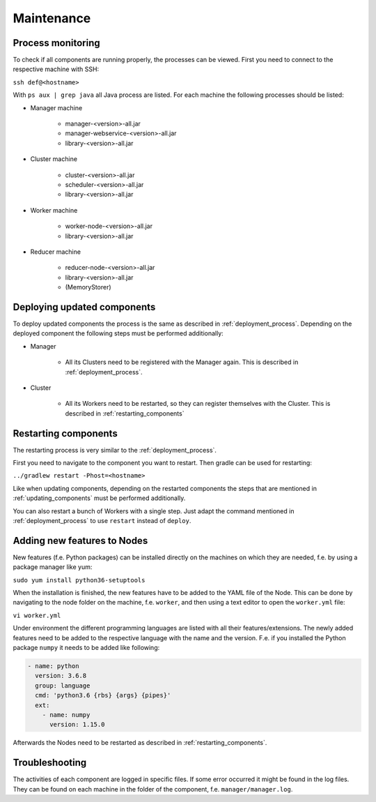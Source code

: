 ===========
Maintenance
===========

Process monitoring
===================

To check if all components are running properly, the processes can be viewed.
First you need to connect to the respective machine with SSH:

``ssh def@<hostname>``

With ``ps aux | grep java`` all Java process are listed. For each machine the following processes should be listed:

* Manager machine

    * manager-<version>-all.jar
    * manager-webservice-<version>-all.jar
    * library-<version>-all.jar
* Cluster machine

    * cluster-<version>-all.jar
    * scheduler-<version>-all.jar
    * library-<version>-all.jar
* Worker machine

    * worker-node-<version>-all.jar
    * library-<version>-all.jar
* Reducer machine

    * reducer-node-<version>-all.jar
    * library-<version>-all.jar
    * (MemoryStorer)

.. _updating_components:

Deploying updated components
=============================

To deploy updated components the process is the same as described in :ref:`deployment_process`. Depending on the deployed component the following steps must be performed additionally:

* Manager

    * All its Clusters need to be registered with the Manager again. This is described in :ref:`deployment_process`.
* Cluster

    * All its Workers need to be restarted, so they can register themselves with the Cluster. This is described in :ref:`restarting_components`


.. _restarting_components:

Restarting components
======================

The restarting process is very similar to the :ref:`deployment_process`.

First you need to navigate to the component you want to restart. Then gradle can be used for restarting:

``../gradlew restart -Phost=<hostname>``

Like when updating components, depending on the restarted components the steps that are mentioned in :ref:`updating_components` must be performed additionally.

You can also restart a bunch of Workers with a single step. Just adapt the command mentioned in :ref:`deployment_process` to use ``restart`` instead of ``deploy``.


Adding new features to Nodes
================================

New features (f.e. Python packages) can be installed directly on the machines on which they are needed, f.e. by using a package manager like yum:

``sudo yum install python36-setuptools``

When the installation is finished, the new features have to be added to the YAML file of the Node. This can be done by navigating to the node folder on the machine, f.e. ``worker``, and then using a text editor to open the ``worker.yml`` file:

``vi worker.yml``

Under environment the different programming languages are listed with all their features/extensions. The newly added features need to be added to the respective language with the name and the version. F.e. if you installed the Python package ``numpy`` it needs to be added like following:

.. code-block::

    - name: python
      version: 3.6.8
      group: language
      cmd: 'python3.6 {rbs} {args} {pipes}'
      ext:
        - name: numpy
          version: 1.15.0

Afterwards the Nodes need to be restarted as described in :ref:`restarting_components`.

Troubleshooting
=================

The activities of each component are logged in specific files. If some error occurred it might be found in the log files. They can be found on each machine in the folder of the component, f.e. ``manager/manager.log``.